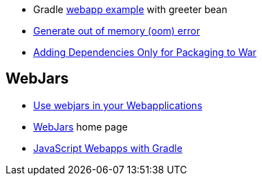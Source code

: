 * Gradle https://github.com/adrianmoya/gradle-training[webapp example] with greeter bean
* http://crunchify.com/how-to-generate-out-of-memory-oom-in-java-programatically/[Generate out of memory (oom) error]
* http://mrhaki.blogspot.com/2014/09/gradle-goodness-adding-dependencies.html[Adding Dependencies Only for Packaging to War]

== WebJars
* http://svene.github.io/adocblog/html/2015_05_09_webjars_in_webapplications.html[Use webjars in your Webapplications]
* http://www.webjars.org/[WebJars] home page
* https://dzone.com/articles/javascript-webapps-gradle[JavaScript Webapps with Gradle]